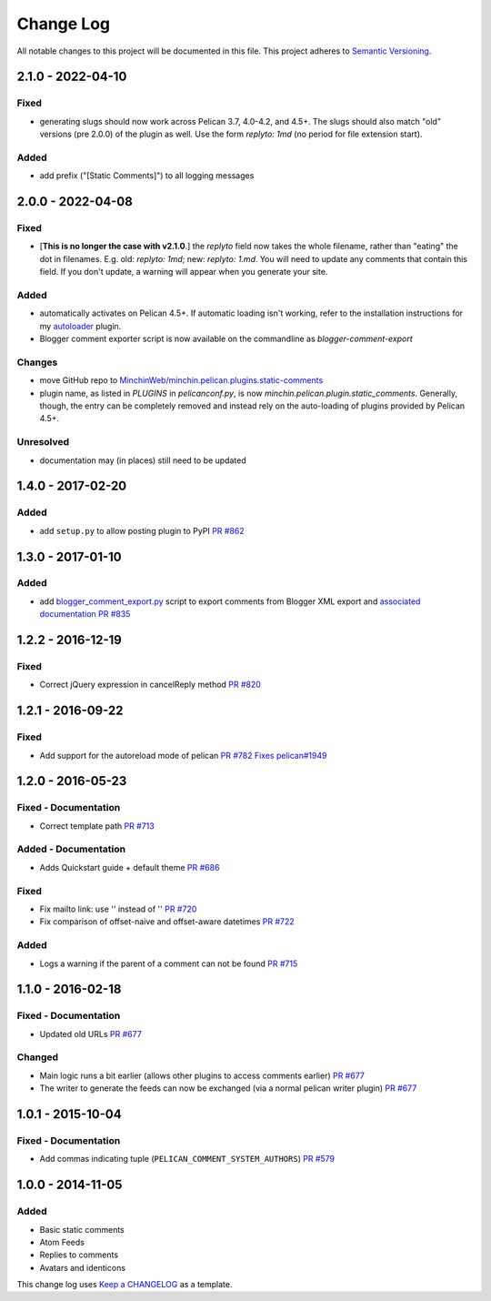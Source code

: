 Change Log
==========

All notable changes to this project will be documented in this file.
This project adheres to `Semantic Versioning <http://semver.org/>`__.

2.1.0 - 2022-04-10
------------------
\

Fixed
~~~~~

- generating slugs should now work across Pelican 3.7, 4.0-4.2, and 4.5+. The
  slugs should also match "old" versions (pre 2.0.0) of the plugin as well. Use
  the form `replyto: 1md` (no period for file extension start).

Added
~~~~~

- add prefix ("[Static Comments]") to all logging messages

2.0.0 - 2022-04-08
------------------
\

Fixed
~~~~~

- [**This is no longer the case with v2.1.0**.] the `replyto` field now takes the
  whole filename, rather than "eating" the dot in filenames. E.g. old:
  `replyto: 1md`; new: `replyto: 1.md`. You will need to update any comments
  that contain this field. If you don't update, a warning will appear when
  you generate your site.

Added
~~~~~

- automatically activates on Pelican 4.5+. If automatic loading isn't working,
  refer to the installation instructions for my `autoloader
  <https://github.com/MinchinWeb/minchin.pelican.plugins.autoloader>`__ plugin.
- Blogger comment exporter script is now available on the commandline as
  `blogger-comment-export`

Changes
~~~~~~~

- move GitHub repo to `MinchinWeb/minchin.pelican.plugins.static-comments
  <https://github.com/MinchinWeb/minchin.pelican.plugins.static-comments>`__
- plugin name, as listed in `PLUGINS` in `pelicanconf.py`, is now
  `minchin.pelican.plugin.static_comments`. Generally, though, the entry can be
  completely removed and instead rely on the auto-loading of plugins provided
  by Pelican 4.5+.

Unresolved
~~~~~~~~~~

- documentation may (in places) still need to be updated


1.4.0 - 2017-02-20
------------------
\

Added
~~~~~

-  add ``setup.py`` to allow posting plugin to PyPI `PR
   #862 <https://github.com/getpelican/pelican-plugins/pull/862>`__

1.3.0 - 2017-01-10
------------------
\

Added
~~~~~

-  add
   `blogger\_comment\_export.py <import/blogger_comment_export.py>`__
   script to export comments from Blogger XML export and `associated
   documentation <docs/import.md>`__ `PR
   #835 <https://github.com/getpelican/pelican-plugins/pull/835>`__

1.2.2 - 2016-12-19
------------------
\

Fixed
~~~~~

-  Correct jQuery expression in cancelReply method `PR
   #820 <https://github.com/getpelican/pelican-plugins/pull/820>`__

1.2.1 - 2016-09-22
------------------
\

Fixed
~~~~~

-  Add support for the autoreload mode of pelican `PR
   #782 <https://github.com/getpelican/pelican-plugins/pull/782>`__
   `Fixes
   pelican#1949 <https://github.com/getpelican/pelican/issues/1949>`__

1.2.0 - 2016-05-23
------------------
\

Fixed - Documentation
~~~~~~~~~~~~~~~~~~~~~

-  Correct template path `PR
   #713 <https://github.com/getpelican/pelican-plugins/pull/713>`__

Added - Documentation
~~~~~~~~~~~~~~~~~~~~~

-  Adds Quickstart guide + default theme `PR
   #686 <https://github.com/getpelican/pelican-plugins/pull/686>`__

Fixed
~~~~~

-  Fix mailto link: use '' instead of '' `PR
   #720 <https://github.com/getpelican/pelican-plugins/pull/720>`__
-  Fix comparison of offset-naive and offset-aware datetimes `PR
   #722 <https://github.com/getpelican/pelican-plugins/pull/722>`__

Added
~~~~~

-  Logs a warning if the parent of a comment can not be found `PR
   #715 <https://github.com/getpelican/pelican-plugins/pull/715>`__

1.1.0 - 2016-02-18
------------------
\

Fixed - Documentation
~~~~~~~~~~~~~~~~~~~~~

-  Updated old URLs `PR
   #677 <https://github.com/getpelican/pelican-plugins/pull/677>`__

Changed
~~~~~~~

-  Main logic runs a bit earlier (allows other plugins to access
   comments earlier) `PR
   #677 <https://github.com/getpelican/pelican-plugins/pull/677>`__
-  The writer to generate the feeds can now be exchanged (via a normal
   pelican writer plugin) `PR
   #677 <https://github.com/getpelican/pelican-plugins/pull/677>`__

1.0.1 - 2015-10-04
------------------
\

Fixed - Documentation
~~~~~~~~~~~~~~~~~~~~~

-  Add commas indicating tuple (``PELICAN_COMMENT_SYSTEM_AUTHORS``) `PR
   #579 <https://github.com/getpelican/pelican-plugins/pull/579>`__

1.0.0 - 2014-11-05
------------------
\

Added
~~~~~

-  Basic static comments
-  Atom Feeds
-  Replies to comments
-  Avatars and identicons

This change log uses `Keep a CHANGELOG <http://keepachangelog.com/>`__
as a template.
